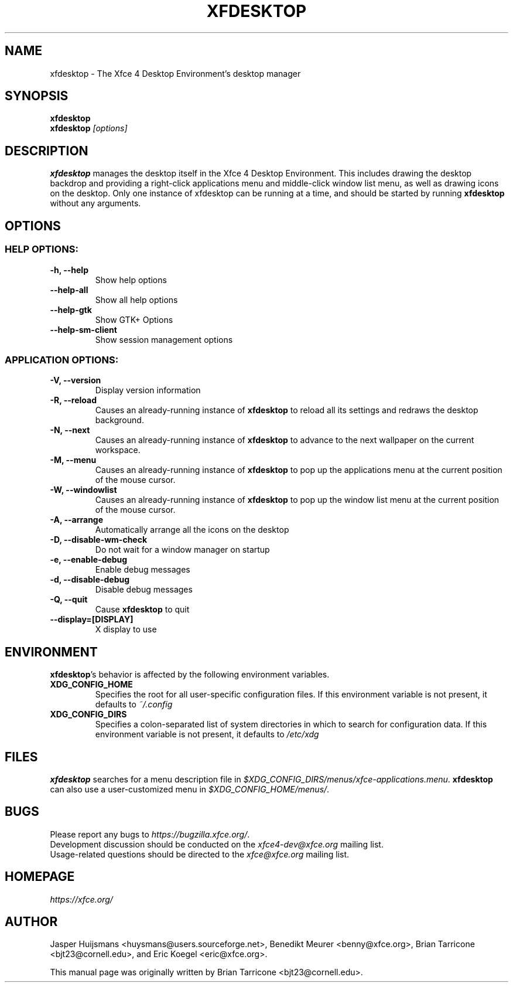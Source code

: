 .TH XFDESKTOP 1 "July 2019"

.SH NAME
xfdesktop \- The Xfce 4 Desktop Environment's desktop manager

.SH SYNOPSIS
.B xfdesktop
.br
.B xfdesktop
.I [options]
.br

.SH DESCRIPTION
\fBxfdesktop\fP manages the desktop itself in the Xfce 4 Desktop Environment.
This includes drawing the desktop backdrop and providing a right-click
applications menu and middle-click window list menu, as well as drawing
icons on the desktop.  Only one instance of xfdesktop can be running at
a time, and should be started by running \fBxfdesktop\fP without any arguments.

.SH OPTIONS

.SS HELP OPTIONS:
.TP
.B \-h, --help
Show help options
.TP
.B \--help-all
Show all help options
.TP
.B \--help-gtk
Show GTK+ Options
.TP
.B \--help-sm-client
Show session management options

.SS APPLICATION OPTIONS:
.TP
.B \-V, --version
Display version information
.TP
.B \-R, --reload
Causes an already-running instance of \fBxfdesktop\fP to reload all its
settings and redraws the desktop background.
.TP
.B \-N, --next
Causes an already-running instance of \fBxfdesktop\fP to advance to the
next wallpaper on the current workspace.
.TP
.B \-M, --menu
Causes an already-running instance of \fBxfdesktop\fP to pop up the
applications menu at the current position of the mouse cursor.
.TP
.B \-W, --windowlist
Causes an already-running instance of \fBxfdesktop\fP to pop up the window
list menu at the current position of the mouse cursor.
.TP
.B \-A, --arrange
Automatically arrange all the icons on the desktop
.TP
.B \-D, --disable-wm-check
Do not wait for a window manager on startup
.TP
.B \-e, --enable-debug
Enable debug messages
.TP
.B \-d, --disable-debug
Disable debug messages
.TP
.B \-Q, --quit
Cause \fBxfdesktop\fP to quit
.TP
.B \--display=[DISPLAY]
X display to use

.SH ENVIRONMENT
\fBxfdesktop\fP's behavior is affected by the following environment variables.
.PP
.TP
.B XDG_CONFIG_HOME
Specifies the root for all user-specific configuration files.  If this
environment variable is not present, it defaults to
.I ~/.config
.TP
.B XDG_CONFIG_DIRS
Specifies a colon-separated list of system directories in which to search
for configuration data.
If this environment variable is not present, it defaults to
.I /etc/xdg

.SH FILES
\fBxfdesktop\fP searches for a menu description file in
.IR $XDG_CONFIG_DIRS/menus/xfce-applications.menu .
\fBxfdesktop\fP can also use a user-customized menu in
.IR $XDG_CONFIG_HOME/menus/ .

.SH BUGS
Please report any bugs to
.IR https://bugzilla.xfce.org/ .
.br
Development discussion should be conducted on the
.IR xfce4-dev@xfce.org
mailing list.
.br
Usage-related questions should be directed to the
.IR xfce@xfce.org
mailing list.

.SH HOMEPAGE
.I https://xfce.org/

.SH AUTHOR
Jasper Huijsmans <huysmans@users.sourceforge.net>, Benedikt Meurer
<benny@xfce.org>, Brian Tarricone <bjt23@cornell.edu>, and Eric
Koegel <eric@xfce.org>.

This manual page was originally written by Brian Tarricone <bjt23@cornell.edu>.
